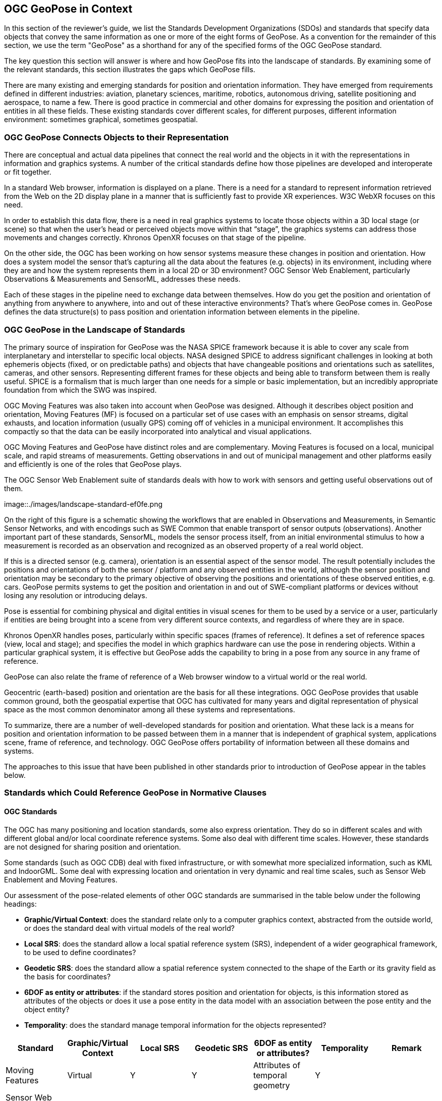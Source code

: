 [[rg-landscape-standard-section]]
== OGC GeoPose in Context

In this section of the reviewer’s guide, we list the Standards Development Organizations (SDOs) and standards that specify data objects that convey the same information as one or more of the eight forms of GeoPose.
As a convention for the remainder of this section, we use the term "GeoPose" as a shorthand for any of the specified forms of the OGC GeoPose standard.

The key question this section will answer is where and how GeoPose fits into the landscape of standards. By examining some of the relevant standards, this section illustrates the gaps which GeoPose fills.

There are many existing and emerging standards for position and orientation information. They have emerged from requirements defined in different industries: aviation, planetary sciences, maritime, robotics, autonomous driving, satellite positioning and aerospace, to name a few. There is good practice in commercial and other domains for expressing the position and orientation of entities in all these fields. These existing standards cover different scales, for different purposes, different information environment: sometimes graphical, sometimes geospatial.

=== OGC GeoPose Connects Objects to their Representation
There are conceptual and actual data pipelines that connect the real world and the objects in it with the representations in information and graphics systems. A number of the critical standards define how those pipelines are developed and interoperate or fit together.

In a standard Web browser, information is displayed on a plane. There is a need for a standard to represent information retrieved from the Web on the 2D display plane in a manner that is sufficiently fast to provide XR experiences. W3C WebXR focuses on this need.

In order to establish this data flow, there is a need in real graphics systems to locate those objects within a 3D local stage (or scene) so that when the user’s head or perceived objects move within that “stage”, the graphics systems can address those movements and changes correctly. Khronos OpenXR focuses on that stage of the pipeline.

On the other side, the OGC has been working on how sensor systems measure these changes in position and orientation. How does a system model the sensor that’s capturing all the data about the features (e.g. objects) in its environment, including where they are and how the system represents them in a local 2D or 3D environment? OGC Sensor Web Enablement, particularly Observations & Measurements and SensorML, addresses these needs.

Each of these stages in the pipeline need to exchange data between themselves. How do you get the position and orientation of anything from anywhere to anywhere, into and out of these interactive environments? That’s where GeoPose comes in. GeoPose defines the data structure(s) to pass position and orientation information between elements in the pipeline.

=== OGC GeoPose in the Landscape of Standards
The primary source of inspiration for GeoPose was the NASA SPICE framework because it is able to cover any scale from interplanetary and interstellar to specific local objects. NASA designed SPICE to address significant challenges in looking at both ephemeris objects (fixed, or on predictable paths) and objects that have changeable positions and orientations such as satellites, cameras, and other sensors. Representing different frames for these objects and being able to transform between them is really useful. SPICE is a formalism that is much larger than one needs for a simple or basic implementation, but an incredibly appropriate foundation from which the SWG was inspired.

OGC Moving Features was also taken into account when GeoPose was designed. Although it describes object position and orientation, Moving Features (MF) is focused on a particular set of use cases with an emphasis on sensor streams, digital exhausts, and location information (usually GPS) coming off of vehicles in a municipal environment. It accomplishes this compactly so that the data can be easily incorporated into analytical and visual applications.

OGC Moving Features and GeoPose have distinct roles and are complementary. Moving Features is focused on a local, municipal scale, and rapid streams of measurements. Getting observations in and out of municipal management and other platforms easily and efficiently is one of the roles that GeoPose plays.

The OGC Sensor Web Enablement suite of standards deals with how to work with sensors and getting useful observations out of them.

image::./images/landscape-standard-ef0fe.png

On the right of this figure is a schematic showing the workflows that are enabled in Observations and Measurements, in Semantic Sensor Networks, and with encodings such as SWE Common that enable transport of sensor outputs (observations). Another important part of these standards, SensorML, models the sensor process itself, from an initial environmental stimulus to how a measurement is recorded as an observation and recognized as an observed property of a real world object.

If this is a directed sensor (e.g. camera), orientation is an essential aspect of the sensor model. The result potentially includes the positions and orientations of both the sensor / platform and any observed entities in the world, although the sensor position and orientation may be secondary to the primary objective of observing the positions and orientations of these observed entities, e.g. cars. GeoPose permits systems to get the position and orientation in and out of SWE-compliant platforms or devices without losing any resolution or introducing delays.

Pose is essential for combining physical and digital entities in visual scenes for them to be used by a service or a user, particularly if entities are being brought into a scene from very different source contexts, and regardless of where they are in space.

Khronos OpenXR handles poses, particularly within specific spaces (frames of reference). It defines a set of reference spaces (view, local and stage); and specifies the model in which graphics hardware can use the pose in rendering objects. Within a particular graphical system, it is effective but GeoPose adds the capability to bring in a pose from any source in any frame of reference.

GeoPose can also relate the frame of reference of a Web browser window to a virtual world or the real world.

Geocentric (earth-based) position and orientation are the basis for all these integrations. OGC GeoPose provides that usable common ground, both the geospatial expertise that OGC has cultivated for many years and digital representation of physical space as the most common denominator among all these systems and representations.

To summarize, there are a number of well-developed standards for position and orientation. What these lack is a means for position and orientation information to be passed between them in a manner that is independent of graphical system, applications scene, frame of reference, and technology. OGC GeoPose offers portability of information between all these domains and systems.

The approaches to this issue that have been published in other standards prior to introduction of GeoPose appear in the tables below.

=== Standards which Could Reference GeoPose in Normative Clauses

==== OGC Standards

The OGC has many positioning and location standards, some also express orientation. They do so in different scales and with different global and/or local coordinate reference systems. Some also deal with different time scales. However, these standards are not designed for sharing position and orientation.

Some standards (such as OGC CDB) deal with fixed infrastructure, or with somewhat more specialized information, such as KML and IndoorGML. Some deal with expressing location and orientation in very dynamic and real time scales, such as Sensor Web Enablement and Moving Features.

Our assessment of the pose-related elements of other OGC standards are summarised in the table below under the following headings:

 - *Graphic/Virtual Context*: does the standard relate only to a computer graphics context, abstracted from the outside world, or does the standard deal with virtual models of the real world?
 - *Local SRS*: does the standard allow a local spatial reference system (SRS), independent of a wider geographical framework, to be used to define coordinates?
 - *Geodetic SRS*: does the standard allow a spatial reference system connected to the shape of the Earth or its gravity field as the basis for coordinates?
 - *6DOF as entity or attributes*: if the standard stores position and orientation for objects, is this information stored as attributes of the objects or does it use a pose entity in the data model with an association between the pose entity and the object entity?
 - *Temporality*: does the standard manage temporal information for the objects represented?

|===
|Standard|Graphic/Virtual Context|Local SRS|Geodetic SRS|6DOF as entity or attributes?|Temporality|Remark

|Moving Features|Virtual|Y|Y|Attributes of temporal geometry|Y|

|Sensor Web Enablement (SWE)|Virtual|Y|Y|Attributes|Y|

|GML|Virtual|Y|Y|Attributes. Direction only (no roll)|Y|v3.2.1

|CityGML|Both|Y|Y|Attributes|Y|

|IndoorGML|Virtual|Y|Y|No orientation|IndoorPOI extension|Based on GML

|"CDB (Common Database)"|Both|Y|Y|Y|Y|

|KML|Both|Y|Y|Entity|Y|

|Observations, Measurements and Samples (OMS)|Both|Y|Y|Both|Y|

|SensorThings API|Virtual|Y|Y|Attributes|Y|

|IMDF|Both|Y|Y|Attributes|Y|

|3D Tiles|Both|Y|Y|Entity|Y|Based on glTF

|JSONFG| ? |?|?|?|?|under development, ask Josh L

|===

Note: 3D Tiles is basically a binary, encapsulated glTF with georeferencing.

Note: In OMS, where location is foreseen, it is always an ISO19107 Geometry Type. Temporal information is provided both in the Observation and the Deployment, utilizing TM_Object or TM_Period. Temporal attributes are defined in ISO19108.

==== Other SDOs

There are other standards development organizations (SDO’s) that deal with location and orientation for graphics. They are compiled in the tables below. Work done in the W3C defines how systems express location and orientation for browsers. The Motion Imagery Standards Board (MISB) has standards for moving cameras. ISO also has sections of its standards in SC 24, such as the X3D standards, that encode orientation and position in graphics. In the Khronos Group, there are standards such as OpenXR and glTF that specify how to form digital assets that encode position and orientation

__Khronos Group__
|===
|*Standard* |*Graphic/Virtual Context* |*Geographically-referenced Local SRS* |*Geodedic CRS* |*6DOF as entity or attribute?* |*Temporality*

|glTF
|Both
|Y
|N
|Entity
|Y

|OpenXR
|Virtual
|Y
|N
|Entity
|Y

|===

link:https://www.khronos.org/registry/OpenXR/specs/1.0/html/xrspec.html#XR_MSFT_spatial_anchor[This OpenXR Extension for Microsoft Spatial Anchors] allows an application to create a spatial anchor, an arbitrary freespace point in the user’s physical environment that will then be tracked by the runtime. The runtime should then adjust the position and orientation of that anchor’s origin over time as needed, independently of all other spaces and anchors, to ensure that it maintains its original mapping to the real world.

__W3C__
|===
|*Standard* |*Graphic/Virtual Context* |*Geographically-referenced Local SRS* |*Geodedic CRS* |*6DOF as entity or attribute?* |*Temporality* |*Remark*

|https://w3c.github.io/geolocation-api/[Geolocation API]
|Virtual
|No
|Position & heading only
|Attributes
|Yes
|Working Draft (Nov 21)

|https://www.w3.org/TR/orientation-sensor/[Orientation Sensor]
|Virtual
|Orientation only
|Orientation only
|Attributes
|Yes
|Editor's Draft (Nov 21)

|https://www.w3.org/TR/webxr/[WebXR Device API]
|Virtual
|Yes
|No
|Entity
|Yes
|Working Draft (Nov 21)
|===

Levels of support for HTML features in current web browsers can be gauged from https://wpt.fyi/results[W3C Web Platform Test results].

From the Immersive Web WebXR Device API documentation: link:https://immersive-web.github.io/webxr/#xrspace-interface[XRSpace] and link:https://immersive-web.github.io/webxr/#pose[XR Pose]
An XRSpace represents a virtual coordinate system with an origin that corresponds to a physical location. Spatial data that is requested from the API or given to the API is always expressed in relation to a specific XRSpace at the time of a specific XRFrame. Numeric values such as pose positions are coordinates in that space relative to its origin. The interface is intentionally opaque.

__Motion Imagery Standards Board (MISB)__
|===
|*Standard* |*Graphic/Virtual Context* |*Geographically-referenced Local SRS* |*Geodedic CRS* |*6DOF as entity or attribute?* |*Temporality*
|https://www.gwg.nga.mil/misb/docs/standards/ST0601.17.pdf[MISB ST 0601]
|Virtual
|Sensor position & orientation relative to platform
|Platform position & orientation
|Attributes
|UTC & media time

|https://www.gwg.nga.mil/misb/docs/standards/ST0801.8.pdf[MISB ST 0801]
|Virtual
|No
|Camera position & orientation
|Attributes
|UTC & media time
|===

__Third Generation Partnership Project (3GPP)__
|===
|*Standard* |*Graphic/Virtual Context* |*Geographically-referenced Local SRS* |*Geodedic CRS* |*6DOF as entity or attribute?* |*Temporality*
|https://portal.3gpp.org/desktopmodules/Specifications/SpecificationDetails.aspx?specificationId=1441[3GP (26.244)]
|Virtual
|No
|Y
|Attributes
|Media time
|===

__Camera & Imaging Products Association (CIPA/JEITA)__
|===
|*Standard* |*Graphic/Virtual Context* |*Geographically-referenced Local SRS* |*Geodedic CRS* |*6DOF as entity or attribute?* |*Temporality*
|https://www.cipa.jp/std/documents/e/DC-X008-Translation-2019-E.pdf[Exif]
|Virtual
|No
|Position & heading only
|Attributes
|UTC
|===


__International Organization for Standardization (ISO)__
|===
|*Standard* |*Graphic/Virtual Context* |*Geographically-referenced Local SRS* |*Geodedic CRS* |*6DOF as entity or attribute?* |*Temporality*
|https://www.iso.org/standard/54166.html[Spatial Reference Model (18026)]
|Virtual
|No
|Position only
|Attributes
|UTC

|https://mpeg.chiariglione.org/standards/mpeg-i[MPEG Immersive Video (MIV) MPEG-I (23090)]
|Virtual
|No
|Yes
|Attributes
|Media time


|ISO19107
|?
|?
|?
|?
|?

|ISO19108
|?
|?
|?
|?
|Y

|===


__Institute of Electrical and Electronics Engineers (IEEE)__
|===
|*Standard* |*Graphic/Virtual Context* |*Geographically-referenced Local SRS* |*Geodedic CRS* |*6DOF as entity or attribute?* |*Temporality* |*Remark*
|Distributed Interactive Simulation (1278)
|Virtual
|No
|Position only
|Attribute
|Y
|

|Smart Transducer Interface (1451)
|N
|Y
|Y
|Entity
|Y
|Based on GML
|===

__BuildingSmart__
|===
|*Standard* |*Graphic/Virtual Context* |*Geographically-referenced Local SRS* |*Geodedic CRS* |*6DOF as entity or attribute?* |*Temporality*
|IFC
|Y
|Y
|Y
|No
|No
|===

IfcSite and other IfCProducts permits topologic orientation, but not 6DOF. IFCSite lets users provide the WGS84 location (lat,lng,alt) of  "the single geographic reference point for (http://standards.buildingsmart.org/MVD/RELEASE/IFC4/ADD2_TC1/RV1_2/HTML/schema/ifcproductextension/lexical/ifcsite.htm)[this site)]"

For orientation they refer to the concept of "true north": "The world coordinate system, established at the IfcProject.RepresentationContexts, may include a definition of the true north within the XY plane of the world coordinate system, if provided, it can be obtained at IfcGeometricRepresentationContext.TrueNorth."


__ASTM__
|===
|*Standard* |*Graphic/Virtual Context* |*Geographically-referenced Local SRS* |*Geodedic CRS* |*6DOF as entity or attribute?* |*Temporality*
|E57 3D Imaging Data Exchange (E2807-11 (2019))
|No
|Y
|Y
|Attribute
|Y
|===

The core capabilities of the E57 data exchange format link:http://libe57.org/features.html[includes fifteen features.]

==== Space Science
There are also specifications (standards) that are developed for and used by industries/domains.

The Observation Geometry System NASA uses for space science missions is called SPICE.

[INSERT MIKEL's FIGURE HERE]

The OGC GeoPose SWG has chosen to make reference particularly to SPICE in this document as an elegant system which ties together ephemeris information (including position and orientation data) in contexts ranging from the Earth system through to spacecraft, solar system (with the link:https://en.wikipedia.org/wiki/Earth-centered_inertial['J2000']  fundamental inertial reference system) and planetary bodies. The SWG members were inspired by some of the concepts, particularly the ideas of frame of reference transformations and of satellites, constellations of satellites and other objects in orbit around the Earth. SPICE handles complex situations such as the relative pointing of spacecraft in motion around other bodies in the Solar System - this flexibility points to a complete and elegant solution.

While the SWG appreciated the full treatment of frame transformation in the SPICE system, the members took the approach of reducing the scope to Earth-based systems in version 1 of the GeoPose standard. The intention has been to permit later extension to a wider solar system viewpoint.

A tutorial presentation about SPICE is available link:https://naif.jpl.nasa.gov/pub/naif/toolkit_docs/Tutorials/pdf/individual_docs/03_spice_overview.pdf[here].

The link:https://naif.jpl.nasa.gov/pub/naif/toolkit_docs/Tutorials/pdf/individual_docs/21_fk.pdf[Frames Kernel] is the key component of SPICE to link reference frames and which in particular inspired the frame transformations in OGC GeoPose.


__Space Data Standards__

International space data standards are documented in https://ccsds.org[Consultative Committee for Space Data Systems (CCSDS)] Blue Books. Spacecraft position and orientation are described as _attitude_ as described in section 5.3 of https://public.ccsds.org/Pubs/500x0g4.pdf[CCSDS Navigation Data - Definitions and Conventions]. Typical GeoPose use cases include antenna tracking, sun sensor, star sensor, gyro package and horizon sensor.

This URL is a convenient place to view many space data standards
URL: http://spacedatastandards.org/

